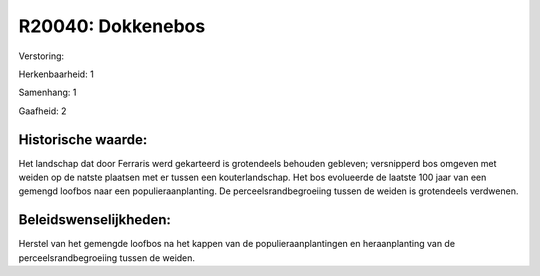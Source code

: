 R20040: Dokkenebos
==================

Verstoring:

Herkenbaarheid: 1

Samenhang: 1

Gaafheid: 2


Historische waarde:
~~~~~~~~~~~~~~~~~~~

Het landschap dat door Ferraris werd gekarteerd is grotendeels
behouden gebleven; versnipperd bos omgeven met weiden op de natste
plaatsen met er tussen een kouterlandschap. Het bos evolueerde de
laatste 100 jaar van een gemengd loofbos naar een populieraanplanting.
De perceelsrandbegroeiing tussen de weiden is grotendeels verdwenen.




Beleidswenselijkheden:
~~~~~~~~~~~~~~~~~~~~~

Herstel van het gemengde loofbos na het kappen van de
populieraanplantingen en heraanplanting van de perceelsrandbegroeiing
tussen de weiden.
